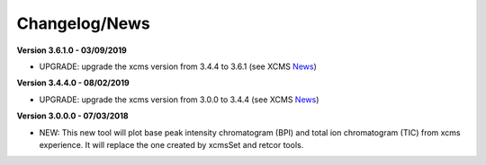Changelog/News
--------------

.. _News: https://bioconductor.org/packages/release/bioc/news/xcms/NEWS

**Version 3.6.1.0 - 03/09/2019**

- UPGRADE: upgrade the xcms version from 3.4.4 to 3.6.1 (see XCMS News_)

**Version 3.4.4.0 - 08/02/2019**

- UPGRADE: upgrade the xcms version from 3.0.0 to 3.4.4 (see XCMS News_)

**Version 3.0.0.0 - 07/03/2018**

- NEW: This new tool will plot base peak intensity chromatogram (BPI) and total ion chromatogram (TIC) from xcms experience. It will replace the one created by xcmsSet and retcor tools.
